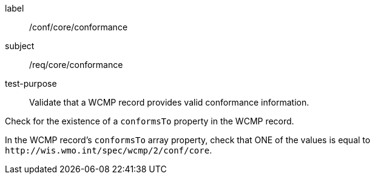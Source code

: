 [[ats_core_conformance]]
====
[%metadata]
label:: /conf/core/conformance
subject:: /req/core/conformance
test-purpose:: Validate that a WCMP record provides valid conformance information.

[.component,class=test method]
=====
[.component,class=step]
--
Check for the existence of a `+conformsTo+` property in the WCMP record.
--

[.component,class=step]
--
In the WCMP record's `+conformsTo+` array property, check that ONE of the values is equal to `+http://wis.wmo.int/spec/wcmp/2/conf/core+`.
--
=====
====
